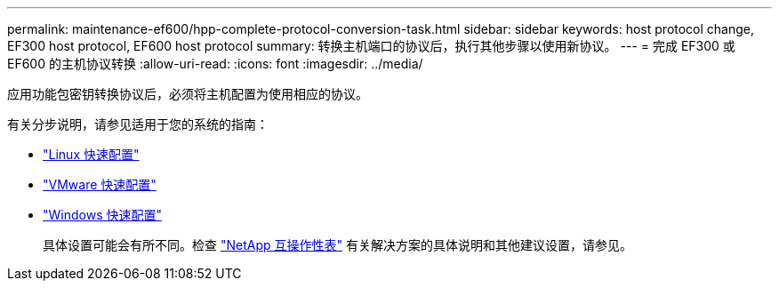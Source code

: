 ---
permalink: maintenance-ef600/hpp-complete-protocol-conversion-task.html 
sidebar: sidebar 
keywords: host protocol change, EF300 host protocol, EF600 host protocol 
summary: 转换主机端口的协议后，执行其他步骤以使用新协议。 
---
= 完成 EF300 或 EF600 的主机协议转换
:allow-uri-read: 
:icons: font
:imagesdir: ../media/


[role="lead"]
应用功能包密钥转换协议后，必须将主机配置为使用相应的协议。

有关分步说明，请参见适用于您的系统的指南：

* link:../config-linux/index.html["Linux 快速配置"]
* link:../config-vmware/index.html["VMware 快速配置"]
* link:../config-windows/index.html["Windows 快速配置"]
+
具体设置可能会有所不同。检查 http://mysupport.netapp.com/matrix["NetApp 互操作性表"^] 有关解决方案的具体说明和其他建议设置，请参见。


